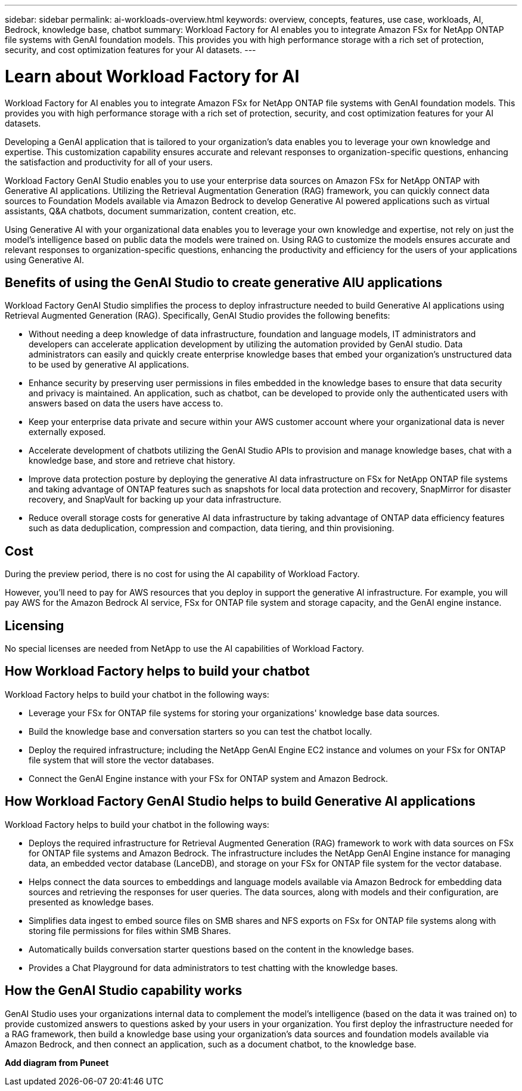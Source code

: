 ---
sidebar: sidebar
permalink: ai-workloads-overview.html
keywords: overview, concepts, features, use case, workloads, AI, Bedrock, knowledge base, chatbot
summary: Workload Factory for AI enables you to integrate Amazon FSx for NetApp ONTAP file systems with GenAI foundation models. This provides you with high performance storage with a rich set of protection, security, and cost optimization features for your AI datasets.
---

= Learn about Workload Factory for AI
:icons: font
:imagesdir: ./media/

[.lead]
Workload Factory for AI enables you to integrate Amazon FSx for NetApp ONTAP file systems with GenAI foundation models. This provides you with high performance storage with a rich set of protection, security, and cost optimization features for your AI datasets.

Developing a GenAI application that is tailored to your organization's data enables you to leverage your own knowledge and expertise. This customization capability ensures accurate and relevant responses to organization-specific questions, enhancing the satisfaction and productivity for all of your users.

Workload Factory GenAI Studio enables you to use your enterprise data sources on Amazon FSx for NetApp ONTAP with Generative AI applications. Utilizing the Retrieval Augmentation Generation (RAG) framework, you can quickly connect data sources to Foundation Models available via Amazon Bedrock to develop Generative AI powered applications such as virtual assistants, Q&A chatbots, document summarization, content creation, etc. 

Using Generative AI with your organizational data enables you to leverage your own knowledge and expertise, not rely on just the model's intelligence based on public data the models were trained on. Using RAG to customize the models ensures accurate and relevant responses to organization-specific questions, enhancing the productivity and efficiency for the users of your applications using Generative AI.

== Benefits of using the GenAI Studio to create generative AIU applications

Workload Factory GenAI Studio simplifies the process to deploy infrastructure needed to build Generative AI applications using Retrieval Augmented Generation (RAG). Specifically, GenAI Studio provides the following benefits: 

* Without needing a deep knowledge of data infrastructure, foundation and language models, IT administrators and developers can accelerate application development by utilizing the automation provided by GenAI studio. Data administrators can easily and quickly create enterprise knowledge bases that embed your organization's unstructured data to be used by generative AI applications. 

* Enhance security by preserving user permissions in files embedded in the knowledge bases to ensure that data security and privacy is maintained. An application, such as chatbot, can be developed to provide only the authenticated users with answers based on data the users have access to.  

* Keep your enterprise data private and secure within your AWS customer account where your organizational data is never externally exposed. 

* Accelerate development of chatbots utilizing the GenAI Studio APIs to provision and manage knowledge bases, chat with a knowledge base, and store and retrieve chat history.  

* Improve data protection posture by deploying the generative AI data infrastructure on FSx for NetApp ONTAP file systems and taking advantage of ONTAP features such as snapshots for local data protection and recovery, SnapMirror for disaster recovery, and SnapVault for backing up your data infrastructure. 

* Reduce overall storage costs for generative AI data infrastructure by taking advantage of ONTAP data efficiency features such as data deduplication, compression and compaction, data tiering, and thin provisioning.  

== Cost

During the preview period, there is no cost for using the AI capability of Workload Factory. 

However, you'll need to pay for AWS resources that you deploy in support the generative AI infrastructure. For example, you will pay AWS for the Amazon Bedrock AI service, FSx for ONTAP file system and storage capacity, and the GenAI engine instance. 

== Licensing 

No special licenses are needed from NetApp to use the AI capabilities of Workload Factory. 

== How Workload Factory helps to build your chatbot

Workload Factory helps to build your chatbot in the following ways:

* Leverage your FSx for ONTAP file systems for storing your organizations' knowledge base data sources.

* Build the knowledge base and conversation starters so you can test the chatbot locally.

* Deploy the required infrastructure; including the NetApp GenAI Engine EC2 instance and volumes on your FSx for ONTAP file system that will store the vector databases.

* Connect the GenAI Engine instance with your FSx for ONTAP system and Amazon Bedrock.

== How Workload Factory GenAI Studio helps to build Generative AI applications

Workload Factory helps to build your chatbot in the following ways: 

* Deploys the required infrastructure for Retrieval Augmented Generation (RAG) framework to work with data sources on FSx for ONTAP file systems and Amazon Bedrock. The infrastructure includes the NetApp GenAI Engine instance for managing data, an embedded vector database (LanceDB), and storage on your FSx for ONTAP file system for the vector database. 

* Helps connect the data sources to embeddings and language models available via Amazon Bedrock for embedding data sources and retrieving the responses for user queries. The data sources, along with models and their configuration, are presented as knowledge bases. 

* Simplifies data ingest to embed source files on SMB shares and NFS exports on FSx for ONTAP file systems along with storing file permissions for files within SMB Shares.  

* Automatically builds conversation starter questions based on the content in the knowledge bases.  

* Provides a Chat Playground for data administrators to test chatting with the knowledge bases. 

== How the GenAI Studio capability works

GenAI Studio uses your organizations internal data to complement the model's intelligence (based on the data it was trained on) to provide customized answers to questions asked by your users in your organization. You first deploy the infrastructure needed for a RAG framework, then build a knowledge base using your organization's data sources and foundation models available via Amazon Bedrock, and then connect an application, such as a document chatbot, to the knowledge base. 

*Add diagram from Puneet*
